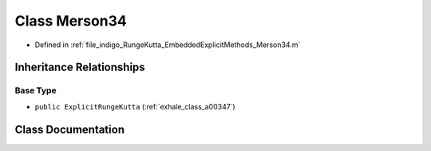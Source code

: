 .. _exhale_class_a00243:

Class Merson34
==============

- Defined in :ref:`file_indigo_RungeKutta_EmbeddedExplicitMethods_Merson34.m`


Inheritance Relationships
-------------------------

Base Type
*********

- ``public ExplicitRungeKutta`` (:ref:`exhale_class_a00347`)


Class Documentation
-------------------


.. doxygenclass:: Merson34
   :project: doc_matlab
   :members:
   :protected-members:
   :undoc-members:
